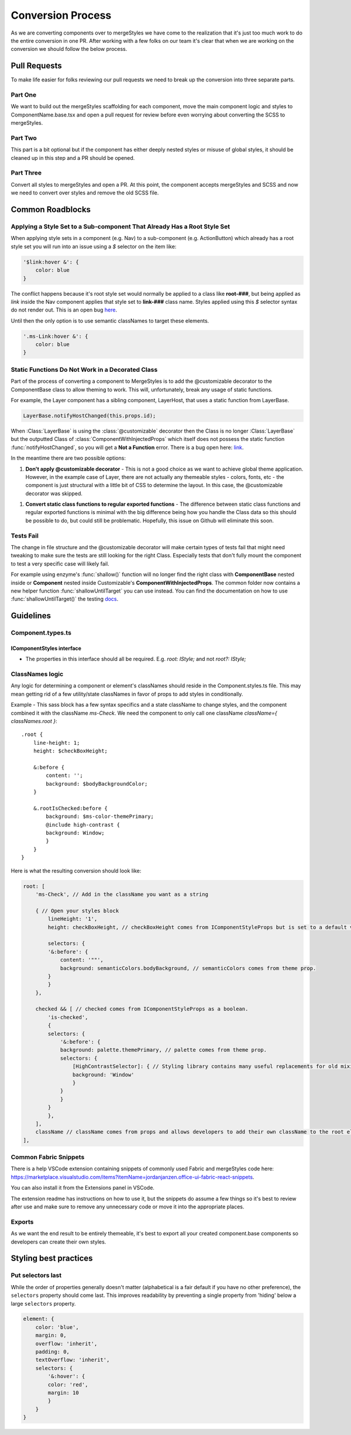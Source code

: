 ******************
Conversion Process
******************

As we are converting components over to mergeStyles we have come to the realization that it's just too much work to do the entire conversion in one PR. After working with a few folks on our team it's clear that when we are working on the conversion we should follow the below process.

Pull Requests
=============

To make life easier for folks reviewing our pull requests we need to break up the conversion into three separate parts.

Part One
--------

We want to build out the mergeStyles scaffolding for each component, move the main component logic and styles to ComponentName.base.tsx and open a pull request for review before even worrying about converting the SCSS to mergeStyles.

Part Two
--------

This part is a bit optional but if the component has either deeply nested styles or misuse of global styles, it should be cleaned up in this step and a PR should be opened.

Part Three
----------

Convert all styles to mergeStyles and open a PR. At this point, the component accepts mergeStyles and SCSS and now we need to convert over styles and remove the old SCSS file.

Common Roadblocks
=================

Applying a Style Set to a Sub-component That Already Has a Root Style Set
-------------------------------------------------------------------------

When applying style sets in a component (e.g. Nav) to a sub-component (e.g. ActionButton) which already has a root style set you will run into an issue using a `$` selector on the item like:

.. code-block:: JavaScript

    '$link:hover &': {
        color: blue
    }

The conflict happens because it's root style set would normally be applied to a class like **root-###**, but being applied as `link` inside the Nav component applies that style set to **link-###** class name. Styles applied using this `$` selector syntax do not render out. This is an open bug `here <https://github.com/OfficeDev/office-ui-fabric-react/issues/4138>`_.

Until then the only option is to use semantic classNames to target these elements.

.. code-block:: JavaScript

    '.ms-Link:hover &': {
        color: blue
    }


Static Functions Do Not Work in a Decorated Class
-------------------------------------------------

Part of the process of converting a component to MergeStyles is to add the @customizable decorator to the ComponentBase class to allow theming to work.  This will, unfortunately, break any usage of static functions.

For example, the Layer component has a sibling component, LayerHost, that uses a static function from LayerBase.

.. code-block:: JavaScript

    LayerBase.notifyHostChanged(this.props.id);


When :Class:`LayerBase` is using the :class:`@customizable` decorator then the Class is no longer :Class:`LayerBase` but the outputted Class of :class:`ComponentWithInjectedProps` which itself does not possess the static function :func:`notifyHostChanged`, so you will get a **Not a Function** error.  There is a bug open here: `link <https://github.com/OfficeDev/office-ui-fabric-react/issues/3988>`_.

In the meantime there are two possible options:

1. **Don't apply @customizable decorator** - This is not a good choice as we want to achieve global theme application.  However, in the example case of Layer, there are not actually any themeable styles - colors, fonts, etc - the component is just structural with a little bit of CSS to determine the layout. In this case, the @customizable decorator was skipped.

1. **Convert static class functions to regular exported functions** - The difference between static class functions and regular exported functions is minimal with the big difference being how you handle the Class data so this should be possible to do, but could still be problematic.  Hopefully, this issue on Github will eliminate this soon.

Tests Fail
----------

The change in file structure and the @customizable decorator will make certain types of tests fail that might need tweaking to make sure the tests are still looking for the right Class.  Especially tests that don't fully mount the component to test a very specific case will likely fail.

For example using enzyme's :func:`shallow()` function will no longer find the right class with **ComponentBase** nested inside or **Component** nested inside Customizable's **ComponentWithInjectedProps**. The common folder now contains a new helper function :func:`shallowUntilTarget` you can use instead. You can find the documentation on how to use :func:`shallowUntilTarget()` the testing `docs <Testing#test-utilities--helpers>`_.

Guidelines
==========

Component.types.ts
------------------

IComponentStyles interface
^^^^^^^^^^^^^^^^^^^^^^^^^^

* The properties in this interface should all be required. E.g. `root: IStyle;` and not `root?: IStyle;`

ClassNames logic
----------------

Any logic for determining a component or element's classNames should reside in the Component.styles.ts file. This may mean getting rid of a few utility/state classNames in favor of props to add styles in conditionally.

Example - This sass block has a few syntax specifics and a state className to change styles, and the component combined it with the className `ms-Check`. We need the component to only call one className `className={ classNames.root }`:

::

    .root {
        line-height: 1;
        height: $checkBoxHeight;

        &:before {
            content: '';
            background: $bodyBackgroundColor;
        }

        &.rootIsChecked:before {
            background: $ms-color-themePrimary;
            @include high-contrast {
            background: Window;
            }
        }
    }


Here is what the resulting conversion should look like:

.. code-block:: TypeScript

    root: [
        'ms-Check', // Add in the className you want as a string

        { // Open your styles block
            lineHeight: '1',
            height: checkBoxHeight, // checkBoxHeight comes from IComponentStyleProps but is set to a default value in the prop deconstructor.

            selectors: {
            '&:before': {
                content: '""',
                background: semanticColors.bodyBackground, // semanticColors comes from theme prop.
            }
            }
        },

        checked && [ // checked comes from IComponentStyleProps as a boolean.
            'is-checked',
            {
            selectors: {
                '&:before': {
                background: palette.themePrimary, // palette comes from theme prop.
                selectors: {
                    [HighContrastSelector]: { // Styling library contains many useful replacements for old mixins.
                    background: 'Window'
                    }
                }
                }
            }
            },
        ],
        className // className comes from props and allows developers to add their own className to the root element.
    ],

Common Fabric Snippets
----------------------

There is a help VSCode extension containing snippets of commonly used Fabric and mergeStyles code here:
https://marketplace.visualstudio.com/items?itemName=jordanjanzen.office-ui-fabric-react-snippets.

You can also install it from the Extensions panel in VSCode.

The extension readme has instructions on how to use it, but the snippets do assume a few things so it's best to review after use and make sure to remove any unnecessary code or move it into the appropriate places.

Exports
-------

As we want the end result to be entirely themeable, it's best to export all your created component.base components so developers can create their own styles.

Styling best practices
======================

Put selectors last
------------------

While the order of properties generally doesn't matter (alphabetical is a fair default if you have no other preference), the ``selectors`` property should come last. This improves readability by preventing a single property from 'hiding' below a large ``selectors`` property.

.. code-block:: TypeScript

    element: {
        color: 'blue',
        margin: 0,
        overflow: 'inherit',
        padding: 0,
        textOverflow: 'inherit',
        selectors: {
            '&:hover': {
            color: 'red',
            margin: 10
            }
        }
    }
